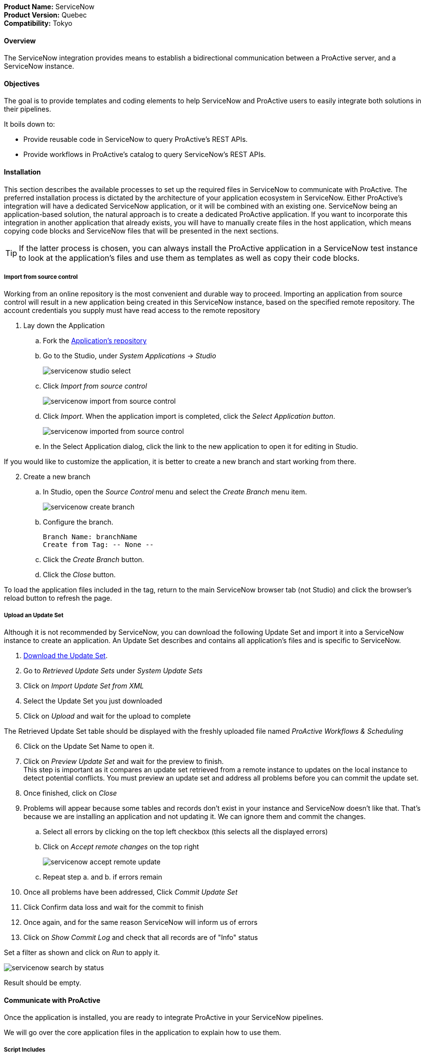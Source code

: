 *Product Name:* ServiceNow +
*Product Version:* Quebec +
*Compatibility:* Tokyo

==== Overview

The ServiceNow integration provides means to establish a bidirectional communication
between a ProActive server, and a ServiceNow instance.

==== Objectives

The goal is to provide templates and coding elements to help ServiceNow and ProActive users to easily integrate both solutions in their pipelines.

It boils down to: +

* Provide reusable code in ServiceNow to query ProActive's REST APIs.
* Provide workflows in ProActive's catalog to query ServiceNow's REST APIs.

==== Installation

This section describes the available processes to set up the required files in ServiceNow to communicate
with ProActive. The preferred installation process is dictated by the architecture of your application ecosystem
in ServiceNow. Either ProActive's integration will have a dedicated ServiceNow application, or it will be combined with an existing one.
ServiceNow being an application-based solution, the natural approach is to create a dedicated ProActive application.
If you want to incorporate this integration in another application that already exists, you will have to manually
create files in the host application, which means copying code blocks and ServiceNow files that will be presented in the next sections.

TIP: If the latter process is chosen, you can always install the ProActive application in a ServiceNow test instance to look at the
application's files and use them as templates as well as copy their code blocks.

===== Import from source control

Working from an online repository is the most convenient and durable way to proceed.
Importing an application from source control will result in a new application being created in this ServiceNow instance, based on the specified remote repository.
The account credentials you supply must have read access to the remote repository

. [.underline]#Lay down the Application#
    .. Fork the https://bitbucket.org/activeeon/proactive-application[Application's repository]
    .. Go to the Studio, under _System Applications_ -> _Studio_
+
image::servicenow-studio-select.png[align="center"]
    .. Click _Import from source control_
+
image::servicenow-import-from-source-control.png[align="center"]
    .. Click _Import_. When the application import is completed, click the _Select Application button_.
+
image::servicenow-imported-from-source-control.png[align="center"]
    .. In the Select Application dialog, click the link to the new application to open it for editing in Studio.

If you would like to customize the application, it is better to create a new branch and start working from there.

[start=2]
. [.underline]#Create a new branch#
.. In Studio, open the _Source Control_ menu and select the _Create Branch_ menu item.
+
image::servicenow-create-branch.png[align="center"]
.. Configure the branch.

    Branch Name: branchName
    Create from Tag: -- None --

.. Click the _Create Branch_ button.
.. Click the _Close_ button.

To load the application files included in the tag, return to the main ServiceNow browser tab (not Studio) and click the browser's reload button to refresh the page.

===== Upload an Update Set

Although it is not recommended by ServiceNow, you can download the following Update Set and import it into a ServiceNow instance
to create an application. An Update Set describes and contains all application's files and is specific to ServiceNow.

. link:../admin/references/servicenow/update_set_21813bcd2f9c91103c5d9facf699b605.xml[Download the Update Set].
. Go to _Retrieved Update Sets_ under _System Update Sets_
. Click on _Import Update Set from XML_
. Select the Update Set you just downloaded
. Click on _Upload_ and wait for the upload to complete

The Retrieved Update Set table should be displayed with the freshly uploaded file named _ProActive Workflows & Scheduling_

[start=6]
. Click on the Update Set Name to open it.
. Click on _Preview Update Set_ and wait for the preview to finish. +
This step is important as it compares an update set retrieved from a remote instance to
updates on the local instance to detect potential conflicts. You must preview an update set and address all problems before you can commit the update set.
. Once finished, click on _Close_
. Problems will appear because some tables and records don't exist in your instance and ServiceNow doesn't like that.
That's because we are installing an application and not updating it. We can ignore them and commit the changes.
.. Select all errors by clicking on the top left checkbox (this selects all the displayed errors)
.. Click on _Accept remote changes_ on the top right
+
image::servicenow-accept-remote-update.png[align="center"]
.. Repeat step a. and b. if errors remain
. Once all problems have been addressed, Click _Commit Update Set_
. Click Confirm data loss and wait for the commit to finish
. Once again, and for the same reason ServiceNow will inform us of errors
. Click on _Show Commit Log_ and check that all records are of "Info" status

Set a filter as shown and click on _Run_ to apply it.

image::servicenow-search-by-status.png[align="center"]
Result should be empty.


==== Communicate with ProActive

Once the application is installed, you are ready to integrate ProActive in your ServiceNow pipelines.

We will go over the core application files in the application to explain how to use them.

===== Script Includes

====== Overview

As defined by ServiceNow, Script Includes are reusable server-side scripts logic that define a function or a class.
Script Includes execute their script logic only when explicitly called by other scripts anywhere in the application where scripting is permitted.

It can be in another Script Include, In Workflow Activities, Flow Actions, UI elements ...

====== Usage

Calling a Script Include where scripting is enabled is very easy. You just need to create an instance of the Script Include and execute its functions.

Here is an example where the Script Include named SchedulerClient is called in a Flow's Action to submit a job:

[[submit_from_catalog_script_code]]
[source,javascript]
----
(function execute(inputs, outputs) {

    var schedulerClient = new SchedulerClient();
    var response = schedulerClient.submitJobFromCatalog(inputs.proactive_url, inputs.session_id, inputs.bucket_name, inputs.workflow_name, inputs.variables, inputs.generic_info);

    outputs.job_id = response.id;
    outputs.readable_name = response.readableName;

})(inputs, outputs);
----

====== ProActive's application Script Includes

There are 3 script includes in the ProActive application:

*SchedulerClient*: A client that makes REST calls to a ProActive's Scheduler.
Call this Script Include to make HTTP requests to the Scheduler of a ProActive's server.

Here is the list of its current functions.

TIP: The REST API documentation for our try platform is available at https://try.activeeon.com/doc/rest/

[cols="1,1,1,1"]
|===
|Function name | Action | Inputs | Output

|getSessionId
|Executes a POST request to login and retrieve the sessionId of a ProActive user
a|
* proActiveUrl: Root URL of ProActive server
* username: Name of user
* password: Password of user
|The session id associated to the user

|restartInErrorTasks
|Executes a PUT request to restart all tasks in error in the job represented by a job id
a|
* jobId: Id of the job to restart in error tasks
|True if success, false if not

|submitJobFromCatalog
|Submits a workflow to the scheduler from a workflow URL, creating a new job resource
a|
* proactiveUrl: Root URL of ProActive server
* sessionId: sessiondId of the user that will submit the job
* bucket: Bucket name of the workflow
* workflow: Name of the workflow
* workflowVariables: Variables of the workflow as a JSON
* genericInfos: Generic informations of the workflow as JSON
a|The jobid of the newly created job as JSON

[source,json]
----
{
  readableName:string,
  id:integer
}
----

|submitJobFromFile
|Submits a workflow stored in the ServiceNow instance to ProActive's scheduler, creating a new job resource.
Provided a workflow name, the script will search for the corresponding workflow stored in ProActive's application table named "x_661207_proacti_0_workflow" and labeled "Workflow".
The workflow's must be stored as a file that complies with ProActive's xref:../user/ProActiveUserGuide.adoc#_job_and_task_specification[XML schema].
a|
* proactiveUrl: Root URL of ProActive server
* sessionId: Session id of the ProActive who submits the job
* workflowName: Name of the workflow to submit, stored in the Workflow table
* variables: Variables of the workflow as JSON
a|The jobid of the newly created job as JSON

[source,json]
----
{
  readableName:string,
  id:integer
}
----

|disconnectUser
|Executes a PUT request to disconnect a user represented by a sessionId from a ProActive server
a|
* proactiveUrl: Root URL of ProActive server
* sessionId: Session id of the user to disconnect
|True if successful else false

|getJobInfo
|Executes a GET request to retrieve a job's job info
a|
* proactiveUrl: Root URL of ProActive server
* sessionId: Session id of the ProActive user
|True if successful, else false

|isFaultyJob
|Executes the getJobInfo function and checks the current job status to determine if the job is Faulty.
A job is considered faulty when it is finished, canceled or failed and has at least one task that is failed, faulty or in error
a|
* proactiveUrl: Root URL of ProActive server
* sessionId: Session id of the ProActive user
* jobId: Id of the job to test
|True if the job is faulty, else false

|waitForTerminalStatus
|Polling function that blocks the current thread and checks the current job status every 2.5 seconds until it reaches a terminal status.
a|
* proactiveUrl: Root URL of ProActive server
* sessionId: Session id of the ProActive user
* jobId: Id of the job to poll
|The polled job info

|_getAllJobStatuses
|Utility function that returns a mapping of all the possible job statuses and if it is a terminal status
|
a|
[source,json]
----
{
    'PENDING': true,
    'RUNNING': true,
    'STALLED': true,
    'FINISHED': false,
    'PAUSED': true,
    'CANCELED': false,
    'FAILED': false,
    'KILLED': false,
    'IN_ERROR': true
}
----
|Cell in column 4, row 3
|===

NOTE: Functions starting with an _ is a ServiceNow naming convention for private functions. This is purely informative
as in reality they are callable from anywhere like other functions.

*OutboundRestService*: A service class that contains a utility function to execute a ServiceNow's Outbound Rest Messages.
Used by the SchedulerClient, it encapsulates the procedure to build and execute an HTTP query to ProActive's Scheduler.

Like the SchedulerClient class, its function can be called from anywhere scripting is permitted.

[cols="1,1,1,1"]
|===
|Function name | Action | Inputs | Output

| executeOutboundRestMsg
| Prepares and executes a ServiceNow HTTP Method from the ProActive Scheduler REST Message
a|
* proActiveUrl: Root URL of ProActive server
* sessionId: Session id of the ProActive user
* httpMethodName: Name of the HTTP Method to execute
* httpMethodVariables: A JSON collection of name/value pairs which holds the name of the HTTP Method variable to replace and its value.
This stands for all HTTP params types (including variables in the body) except query params which are defined in the following variable.
* queryParams: A JSON collection of name/value pairs which holds the name of the query param to replace and its value.
| A RESTResponseV2 object. Go to ServiceNow's link:https://developer.servicenow.com/dev.do#!/reference/api/quebec/server/sn_ws-namespace/c_RESTResponseV2API[RESTResponseV2 API documentation]
to get a list of its functions.
|Cell in column 4, row 3
|===

*JobRepository*: It is the service class which holds functions to perform CRUD operations on the application's table labeled "Submitted job".
A table is a collection of records in the database. Each record corresponds to a row in a table, and each field on a record corresponds to a column on that table.
The Submitted Job table can be used to store Job Info data received from ProActive and access it in your pipelines.
Like other Script Include, it can be instantiated and called anywhere scripting is permitted.

You will find in the next section the structure of the table, which corresponds to JobInfo data fields returned by the Scheduler.

Here is the list of the current available functions

[cols="1,1,1,1"]
|===
|Function name | Action | Inputs | Output

| createSubmittedJob
| Adds a row to the Submitted Job table
a|
* sessionId: Session id of the ProActive user
* jobInfo: JobInfo data object to insert in the table
| The sys id of the created row

| updateSubmittedJob
| updates a row to the Submitted Job table
a|
* sessionId: Session id of the ProActive user
* jobInfo: Complete JobInfo data object with updated fields.
| True if the update has succeeded, else false

| deleteSubmittedJobBySysId
| Deletes a row which has the specified sys id
a|
* sysId: The sys id of the row to be deleted
| True if the deletion has succeeded, else false

| deleteSubmittedJobByJobId
| Deletes a row which has the specified job id
a|
* jobId: The id of the job to be deleted
| True if the deletion has succeeded, else false

| _isJobExists
| Checks if a row exists with the specified job id
a|
* jobId: The id of the job to check
| True if the row exists, else false

| _executeUpdateQuery
| Utility function to encapsulate the update of a row process
a|
* jobId: The id of the job to be updated
| True if the update has succeeded, else false
|Cell in column 4, row 3
|===

===== Tables

The application has two tables that can be used to store and read data:

. *Submitted Job*: Each row contains data of a job submitted to the Scheduler.
This is the table used by the JobRepository Script Include to perform CRUD operations.
. *Workflow*: Each row contains a ProActive workflow xml definition file. The function submitJobFromFile of the SchedulerService Script Include
will search for the specified workflow's XML definition in this table.

Below you will find the structure of both tables

.Structure of the Submitted Job table
[cols="1,1,1"]
|===
|Column name | Type | Max length

| finished_time
| Long
| 40

| in_error_time
| Long
| 40

| job_id
| Long
| 40

| name
| String
| 256

| output
| String
| 4000

| owner
| String
| 40

| result
| String
| 40

| session_id
| String
| 64

| start_time
| Long
| 40

| status
| String
| 16

| submitted_time
| Long
| 40
|===

.Structure of the Workflow table
[cols="1,1,1"]
|===
|Column name | Type | Max length

| name
| String
| 256

| file
| File Attachment
| 40

|Cell in column 4, row 3
|===

NOTE: All tables contain additional fields starting with sys_ . Those fields are automatically generated by ServiceNow when the table is created and can't be changed.

Two Table Columns have been added to the Incident table:

. ProActive Job Id
. ProActive Session Id

This allows to specify the sessionId of the user, and a job id at an Incident creation, binding it to a ProActive job.
Other columns can be added in the Incident table to store logs, outputs or any needed information regarding a job.

===== Flow Designer

Flow Designer is a feature for automating processes in a single design environment.

Actions and Core Actions are what composes a Flow and Subflow. The application comes with Actions ready to be used.
These Actions use the Script Includes that we described earlier.

An Action consists of:

- Inputs: Variables accessible from all steps of the action
- Action step(s): Process(es) using the provided inputs
- Outputs: Variables that represent the results of the action. These results are available to other actions in a flow.

ProActive's application Actions have been designed so that their inputs correspond to the related function called from
the Scheduler Client Script Include to make it as linear as possible.

.Available actions
[.center, cols="1", width=25%]
|===
|Action name

| Login to ProActive
| Disconnect from ProActive
| Submit job from catalog
| Submit job from file
| Wait for terminal status
| Disconnect from ProActive
|===

Here is an example with the "Submit From Catalog" action. It applies to other actions as well.

.Inputs of the Submit From Catalog action
image::servicenow-action-inputs.png[align="center"]

The Action inputs are accessible by all steps of the Action

Inputs of this step are bound to the Action inputs. This is represented by a pill
in the "Value" column.

.Inputs of the Submit From Catalog script step
image::servicenow-step-inputs.png[align="center"]

The action is composed of a single script step. A script step is JavaScript code to execute within a reusable action.
While most core actions and steps fit common use cases, a Script step enables to execute a behavior that is not satisfied by the core steps.

The code of this script step is displayed <<submit_from_catalog_script_code, here>>.

As you can see it is very simple and the execution flow consists of:

. Instantiating the SchedulerClient Script Include
. Calling the submitFromCatalog function with the inputs as parameters
. Writing the result in the outputs variable

Finally, we define the outputs of the action with the same pills system, binding them to the step outputs.

.Outputs of the Submit From Catalog Action
image::servicenow-action-outputs.png[align="center"]

The concept is the same for all the application's Actions.

===== Flows

To put it simply, a flow is an automated process consisting of a sequence of actions and a trigger.
Flow building takes place in the Flow Designer application which requires a paid subscription to the Integration Hub application.

A Flow consists of the content types:

- Subflows: A Subflow is an automated process consisting of a sequence of reusable actions and specific data inputs that allow the process to be started from a flow, subflow, or script.
- Actions: An Action is a reusable operation that enables process analysts to automate Now Platform features without having to write code
- Core Actions: A ServiceNow Core Action is a ServiceNow-provided action available to any flow that cannot be viewed or edited from the Action Designer design environment.
For example, the Ask for Approval action

A trigger identifies what causes the flow to execute. +

Flows are triggered by:

- Record creation and/or update
- Date
- Service Catalog request
- Inbound email
- Service Level Agreements
- MetricBase (requires the MetricBase plugin)

NOTE: To access Flows, a user must have the flow_designer or admin roles.

The ProActive application come with Flows that can:

- Submit a job from the catalog asynchronously
- Restart in error tasks

Below is the "Submit job from catalog async" Flow

image::servicenow-flow.png[align="center"]

This Flow submits a job to ProActive's Scheduler in parallel, thus not blocking the main Flow thread.

In the Right panel named Data, you will find the data flow of the Flow. It offers a quick view of the Flow variables, accessible by all actions
and the inputs for each Action. Fo convenience, it has been cut in half in this screenshot.

image::servicenow-data-flow-flow-designer.png[align="center"]

The flow needs a trigger definition, and it will ready to run.

===== Workflows

The second way to automate complex processes is using Workflows that are built in the Workflow Editor.
A Workflow is the native way to do automation in ServiceNow. Workflow editor is intended for a more technical audience.

The goal and concepts of Workflows are the same as Flows only with a different interface and terminology.

Like Actions for Flows, a Workflow is a suite of Activities used for automating the processes.
Activities are the workflow blocks that carry out various tasks like sending emails, obtaining approvals, running scripts, and configuring field values on the records.

Every workflow starts with a Begin activity and ends with an End activity.
When the activity ends, the activity is available through the suitable node and the transition is comprehended to the latter activity.

Following are the ways to launch Workflows:

- UI Action
- Server-side script
- Triggered by field values on a record

The ProActive application comes with a set of activities ready to be used in your workflows.
Like the Actions in the Flows, they call the application's Script Include to perform their actions.

Each activity likely have inputs that needs to be defined.

Here the Login activity will read variables defined in the workflow's scratchpad.

image::servicenow-activity-variables.png[align="center"]

This window automatically opens when the activity is dragged and dropped on the canvas.

Use ProActive's custom activities from the Custom tab to integrate ProActive in your pipelines.

Here an example of a simple Workflow, that can be stored and used as a Sub Workflow, that Submits a job to ProActive from the Catalog

image::servicenow-workflow-example.png[align="center"]